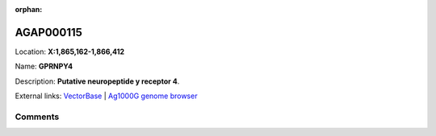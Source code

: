 :orphan:



AGAP000115
==========

Location: **X:1,865,162-1,866,412**

Name: **GPRNPY4**

Description: **Putative neuropeptide y receptor 4**.

External links:
`VectorBase <https://www.vectorbase.org/Anopheles_gambiae/Gene/Summary?g=AGAP000115>`_ |
`Ag1000G genome browser <https://www.malariagen.net/apps/ag1000g/phase1-AR3/index.html?genome_region=X:1865162-1866412#genomebrowser>`_





Comments
--------


.. raw:: html

    <div id="disqus_thread"></div>
    <script>
    
    var disqus_config = function () {
        this.page.identifier = '/gene/AGAP000115';
    };
    
    (function() { // DON'T EDIT BELOW THIS LINE
    var d = document, s = d.createElement('script');
    s.src = 'https://agam-selection-atlas.disqus.com/embed.js';
    s.setAttribute('data-timestamp', +new Date());
    (d.head || d.body).appendChild(s);
    })();
    </script>
    <noscript>Please enable JavaScript to view the <a href="https://disqus.com/?ref_noscript">comments.</a></noscript>


